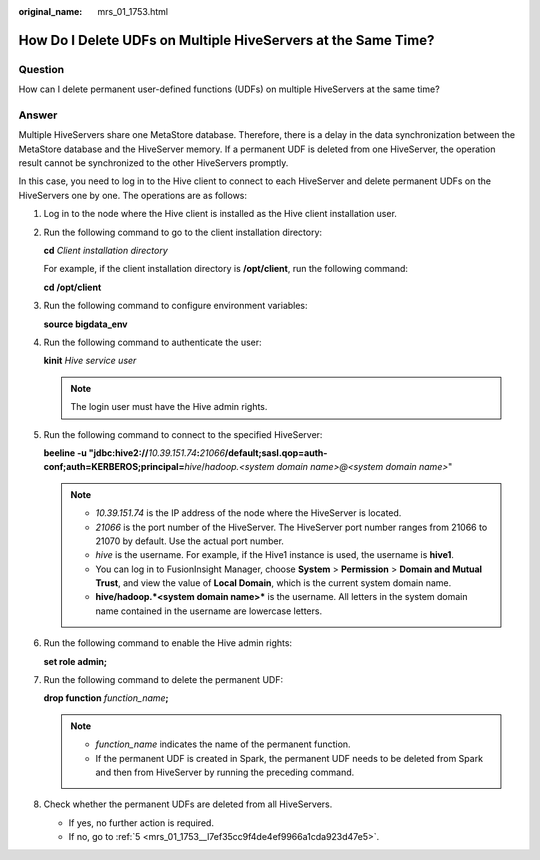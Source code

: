 :original_name: mrs_01_1753.html

.. _mrs_01_1753:

How Do I Delete UDFs on Multiple HiveServers at the Same Time?
==============================================================

Question
--------

How can I delete permanent user-defined functions (UDFs) on multiple HiveServers at the same time?

Answer
------

Multiple HiveServers share one MetaStore database. Therefore, there is a delay in the data synchronization between the MetaStore database and the HiveServer memory. If a permanent UDF is deleted from one HiveServer, the operation result cannot be synchronized to the other HiveServers promptly.

In this case, you need to log in to the Hive client to connect to each HiveServer and delete permanent UDFs on the HiveServers one by one. The operations are as follows:

#. Log in to the node where the Hive client is installed as the Hive client installation user.

#. Run the following command to go to the client installation directory:

   **cd** *Client installation directory*

   For example, if the client installation directory is **/opt/client**, run the following command:

   **cd /opt/client**

#. Run the following command to configure environment variables:

   **source bigdata_env**

#. Run the following command to authenticate the user:

   **kinit** *Hive service user*

   .. note::

      The login user must have the Hive admin rights.

#. .. _mrs_01_1753__l7ef35cc9f4de4ef9966a1cda923d47e5:

   Run the following command to connect to the specified HiveServer:

   **beeline -u "jdbc:hive2://**\ *10.39.151.74*\ **:**\ *21066*\ **/default;sasl.qop=auth-conf;auth=KERBEROS;principal=**\ *hive*/*hadoop.<system domain name>@<system domain name>*"

   .. note::

      -  *10.39.151.74* is the IP address of the node where the HiveServer is located.
      -  *21066* is the port number of the HiveServer. The HiveServer port number ranges from 21066 to 21070 by default. Use the actual port number.
      -  *hive* is the username. For example, if the Hive1 instance is used, the username is **hive1**.
      -  You can log in to FusionInsight Manager, choose **System** > **Permission** > **Domain and Mutual Trust**, and view the value of **Local Domain**, which is the current system domain name.
      -  **hive/hadoop.\ *<system domain name>*** is the username. All letters in the system domain name contained in the username are lowercase letters.

#. Run the following command to enable the Hive admin rights:

   **set role admin;**

#. Run the following command to delete the permanent UDF:

   **drop function** *function_name*\ **;**

   .. note::

      -  *function_name* indicates the name of the permanent function.
      -  If the permanent UDF is created in Spark, the permanent UDF needs to be deleted from Spark and then from HiveServer by running the preceding command.

#. Check whether the permanent UDFs are deleted from all HiveServers.

   -  If yes, no further action is required.
   -  If no, go to :ref:`5 <mrs_01_1753__l7ef35cc9f4de4ef9966a1cda923d47e5>`.
